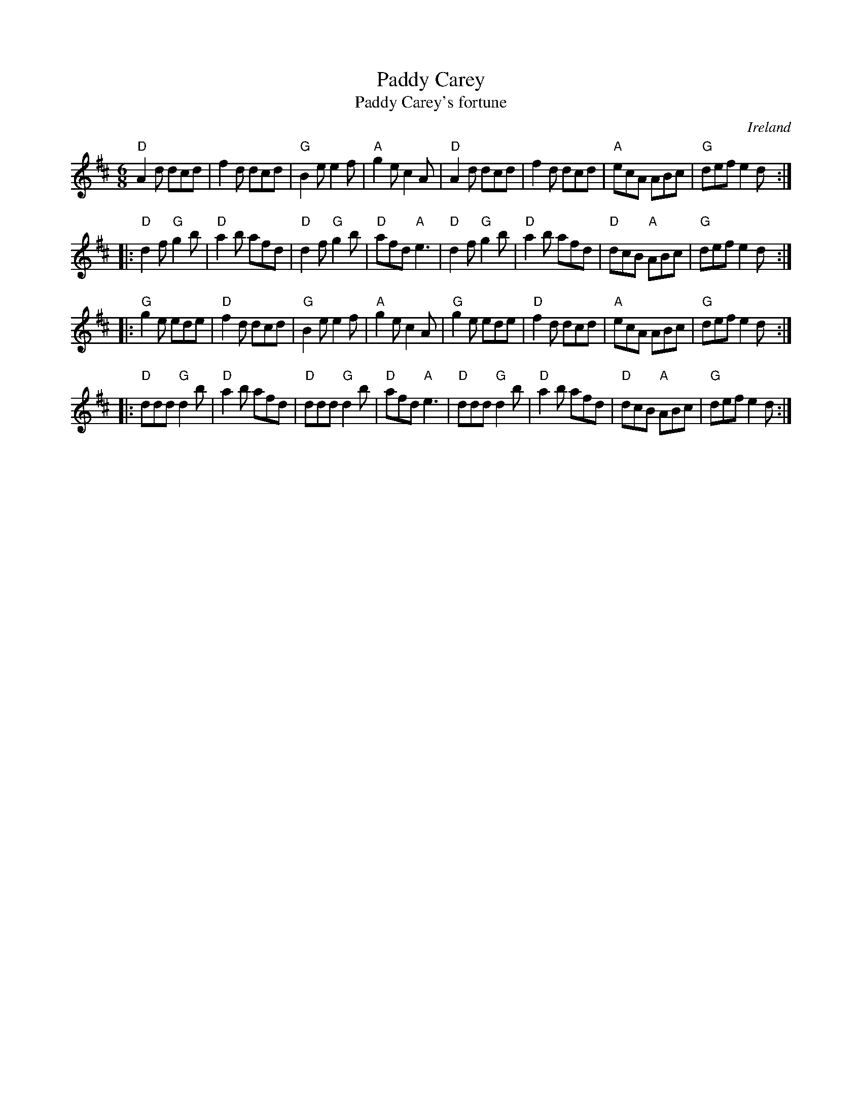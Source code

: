 X:762
T:Paddy Carey
T:Paddy Carey's fortune
R:Single Jig
O:Ireland
B:Kerr's Fourth p23
B:O'Neill's 1820
S:Kerr's Fourth
Z:Transcription, chords:Mike Long
M:6/8
L:1/8
K:D
"D"A2d dcd|f2d dcd|"G"B2e e2f|"A"g2e c2A|\
"D"A2d dcd|f2d dcd|"A"ecA ABc|"G"def e2d:|
|:"D"d2f "G"g2b|"D"a2b afd|"D"d2f "G"g2b|"D"afd "A"e3|\
  "D"d2f "G"g2b|"D"a2b afd|"D"dcB "A"ABc|"G"def e2d:|
|:"G"g2e ede|"D"f2d dcd|"G"B2e e2f|"A"g2e c2A|\
  "G"g2e ede|"D"f2d dcd|"A"ecA ABc|"G"def e2d:|
|:"D"ddd "G"d2b|"D"a2b afd|"D"ddd "G"d2b|"D"afd "A"e3|\
"D"ddd "G"d2b|"D"a2b afd|"D"dcB "A"ABc|"G"def e2d:|
